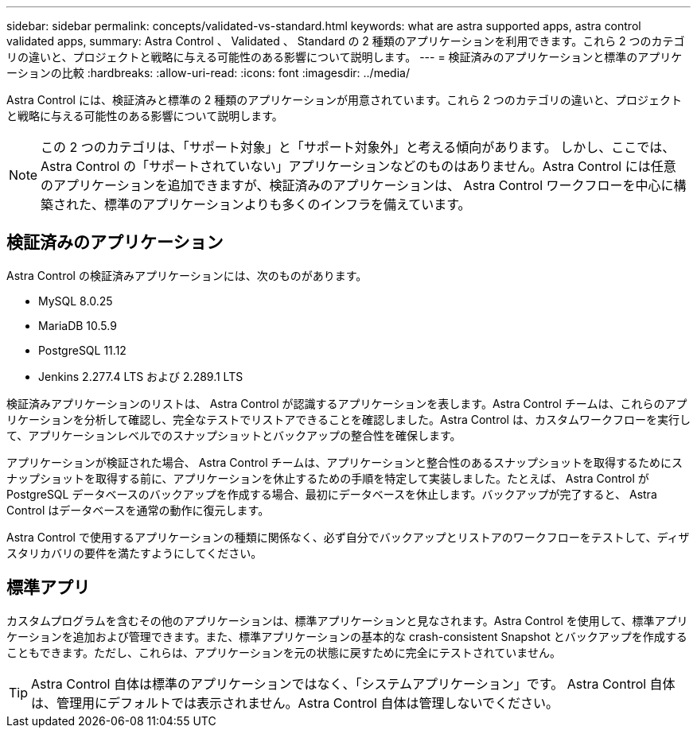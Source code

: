 ---
sidebar: sidebar 
permalink: concepts/validated-vs-standard.html 
keywords: what are astra supported apps, astra control validated apps, 
summary: Astra Control 、 Validated 、 Standard の 2 種類のアプリケーションを利用できます。これら 2 つのカテゴリの違いと、プロジェクトと戦略に与える可能性のある影響について説明します。 
---
= 検証済みのアプリケーションと標準のアプリケーションの比較
:hardbreaks:
:allow-uri-read: 
:icons: font
:imagesdir: ../media/


Astra Control には、検証済みと標準の 2 種類のアプリケーションが用意されています。これら 2 つのカテゴリの違いと、プロジェクトと戦略に与える可能性のある影響について説明します。


NOTE: この 2 つのカテゴリは、「サポート対象」と「サポート対象外」と考える傾向があります。 しかし、ここでは、 Astra Control の「サポートされていない」アプリケーションなどのものはありません。Astra Control には任意のアプリケーションを追加できますが、検証済みのアプリケーションは、 Astra Control ワークフローを中心に構築された、標準のアプリケーションよりも多くのインフラを備えています。



== 検証済みのアプリケーション

Astra Control の検証済みアプリケーションには、次のものがあります。

* MySQL 8.0.25
* MariaDB 10.5.9
* PostgreSQL 11.12
* Jenkins 2.277.4 LTS および 2.289.1 LTS


検証済みアプリケーションのリストは、 Astra Control が認識するアプリケーションを表します。Astra Control チームは、これらのアプリケーションを分析して確認し、完全なテストでリストアできることを確認しました。Astra Control は、カスタムワークフローを実行して、アプリケーションレベルでのスナップショットとバックアップの整合性を確保します。

アプリケーションが検証された場合、 Astra Control チームは、アプリケーションと整合性のあるスナップショットを取得するためにスナップショットを取得する前に、アプリケーションを休止するための手順を特定して実装しました。たとえば、 Astra Control が PostgreSQL データベースのバックアップを作成する場合、最初にデータベースを休止します。バックアップが完了すると、 Astra Control はデータベースを通常の動作に復元します。

Astra Control で使用するアプリケーションの種類に関係なく、必ず自分でバックアップとリストアのワークフローをテストして、ディザスタリカバリの要件を満たすようにしてください。



== 標準アプリ

カスタムプログラムを含むその他のアプリケーションは、標準アプリケーションと見なされます。Astra Control を使用して、標準アプリケーションを追加および管理できます。また、標準アプリケーションの基本的な crash-consistent Snapshot とバックアップを作成することもできます。ただし、これらは、アプリケーションを元の状態に戻すために完全にテストされていません。


TIP: Astra Control 自体は標準のアプリケーションではなく、「システムアプリケーション」です。 Astra Control 自体は、管理用にデフォルトでは表示されません。Astra Control 自体は管理しないでください。
